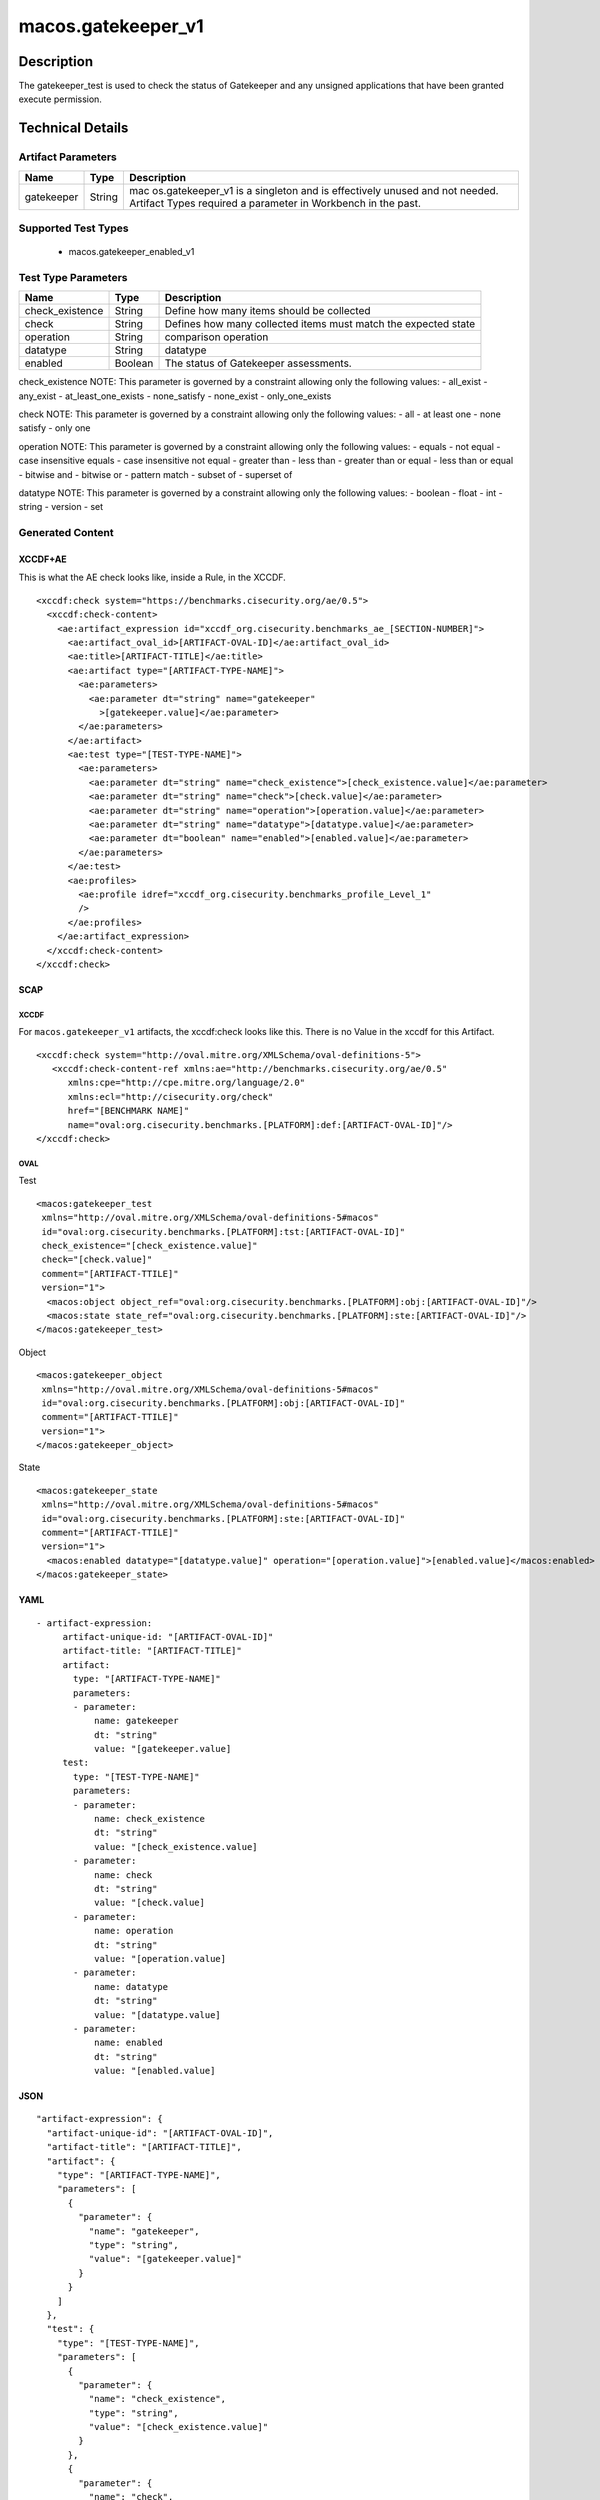 macos.gatekeeper_v1
===================

Description
-----------

The gatekeeper_test is used to check the status of Gatekeeper and any
unsigned applications that have been granted execute permission.

Technical Details
-----------------

Artifact Parameters
~~~~~~~~~~~~~~~~~~~

+-------------------------------------+-------------+------------------+
| Name                                | Type        | Description      |
+=====================================+=============+==================+
| gatekeeper                          | String      | mac              |
|                                     |             | os.gatekeeper_v1 |
|                                     |             | is a singleton   |
|                                     |             | and is           |
|                                     |             | effectively      |
|                                     |             | unused and not   |
|                                     |             | needed. Artifact |
|                                     |             | Types required a |
|                                     |             | parameter in     |
|                                     |             | Workbench in the |
|                                     |             | past.            |
+-------------------------------------+-------------+------------------+

Supported Test Types
~~~~~~~~~~~~~~~~~~~~

  - macos.gatekeeper_enabled_v1

Test Type Parameters
~~~~~~~~~~~~~~~~~~~~

+-------------------------------------+-------------+------------------+
| Name                                | Type        | Description      |
+=====================================+=============+==================+
| check_existence                     | String      | Define how many  |
|                                     |             | items should be  |
|                                     |             | collected        |
+-------------------------------------+-------------+------------------+
| check                               | String      | Defines how many |
|                                     |             | collected items  |
|                                     |             | must match the   |
|                                     |             | expected state   |
+-------------------------------------+-------------+------------------+
| operation                           | String      | comparison       |
|                                     |             | operation        |
+-------------------------------------+-------------+------------------+
| datatype                            | String      | datatype         |
+-------------------------------------+-------------+------------------+
| enabled                             | Boolean     | The status of    |
|                                     |             | Gatekeeper       |
|                                     |             | assessments.     |
+-------------------------------------+-------------+------------------+

check_existence NOTE: This parameter is governed by a constraint
allowing only the following values: - all_exist - any_exist -
at_least_one_exists - none_satisfy - none_exist - only_one_exists

check NOTE: This parameter is governed by a constraint allowing only the
following values: - all - at least one - none satisfy - only one

operation NOTE: This parameter is governed by a constraint allowing only
the following values: - equals - not equal - case insensitive equals -
case insensitive not equal - greater than - less than - greater than or
equal - less than or equal - bitwise and - bitwise or - pattern match -
subset of - superset of

datatype NOTE: This parameter is governed by a constraint allowing only
the following values: - boolean - float - int - string - version - set

Generated Content
~~~~~~~~~~~~~~~~~

XCCDF+AE
^^^^^^^^

This is what the AE check looks like, inside a Rule, in the XCCDF.

::

   <xccdf:check system="https://benchmarks.cisecurity.org/ae/0.5">
     <xccdf:check-content>
       <ae:artifact_expression id="xccdf_org.cisecurity.benchmarks_ae_[SECTION-NUMBER]">
         <ae:artifact_oval_id>[ARTIFACT-OVAL-ID]</ae:artifact_oval_id>
         <ae:title>[ARTIFACT-TITLE]</ae:title>
         <ae:artifact type="[ARTIFACT-TYPE-NAME]">
           <ae:parameters>
             <ae:parameter dt="string" name="gatekeeper"
               >[gatekeeper.value]</ae:parameter>
           </ae:parameters>
         </ae:artifact>
         <ae:test type="[TEST-TYPE-NAME]">
           <ae:parameters>
             <ae:parameter dt="string" name="check_existence">[check_existence.value]</ae:parameter>
             <ae:parameter dt="string" name="check">[check.value]</ae:parameter>
             <ae:parameter dt="string" name="operation">[operation.value]</ae:parameter>
             <ae:parameter dt="string" name="datatype">[datatype.value]</ae:parameter>
             <ae:parameter dt="boolean" name="enabled">[enabled.value]</ae:parameter>
           </ae:parameters>
         </ae:test>
         <ae:profiles>
           <ae:profile idref="xccdf_org.cisecurity.benchmarks_profile_Level_1"
           />
         </ae:profiles>
       </ae:artifact_expression>
     </xccdf:check-content>
   </xccdf:check>

SCAP
^^^^

XCCDF
'''''

For ``macos.gatekeeper_v1`` artifacts, the xccdf:check looks like this. There is no Value in the xccdf for this Artifact.

::

   <xccdf:check system="http://oval.mitre.org/XMLSchema/oval-definitions-5">
      <xccdf:check-content-ref xmlns:ae="http://benchmarks.cisecurity.org/ae/0.5"
         xmlns:cpe="http://cpe.mitre.org/language/2.0"
         xmlns:ecl="http://cisecurity.org/check"
         href="[BENCHMARK NAME]"
         name="oval:org.cisecurity.benchmarks.[PLATFORM]:def:[ARTIFACT-OVAL-ID]"/>
   </xccdf:check>

OVAL
''''

Test

::

   <macos:gatekeeper_test 
    xmlns="http://oval.mitre.org/XMLSchema/oval-definitions-5#macos"
    id="oval:org.cisecurity.benchmarks.[PLATFORM]:tst:[ARTIFACT-OVAL-ID]"
    check_existence="[check_existence.value]"
    check="[check.value]"
    comment="[ARTIFACT-TTILE]"
    version="1">
     <macos:object object_ref="oval:org.cisecurity.benchmarks.[PLATFORM]:obj:[ARTIFACT-OVAL-ID]"/>
     <macos:state state_ref="oval:org.cisecurity.benchmarks.[PLATFORM]:ste:[ARTIFACT-OVAL-ID]"/>
   </macos:gatekeeper_test>

Object

::

   <macos:gatekeeper_object
    xmlns="http://oval.mitre.org/XMLSchema/oval-definitions-5#macos"
    id="oval:org.cisecurity.benchmarks.[PLATFORM]:obj:[ARTIFACT-OVAL-ID]"
    comment="[ARTIFACT-TTILE]"
    version="1">
   </macos:gatekeeper_object>    

State

::

   <macos:gatekeeper_state
    xmlns="http://oval.mitre.org/XMLSchema/oval-definitions-5#macos"
    id="oval:org.cisecurity.benchmarks.[PLATFORM]:ste:[ARTIFACT-OVAL-ID]"
    comment="[ARTIFACT-TTILE]"
    version="1">
     <macos:enabled datatype="[datatype.value]" operation="[operation.value]">[enabled.value]</macos:enabled>
   </macos:gatekeeper_state>    

YAML
^^^^

::

  - artifact-expression:
       artifact-unique-id: "[ARTIFACT-OVAL-ID]"
       artifact-title: "[ARTIFACT-TITLE]"
       artifact:
         type: "[ARTIFACT-TYPE-NAME]"
         parameters:
         - parameter: 
             name: gatekeeper
             dt: "string"
             value: "[gatekeeper.value]
       test:
         type: "[TEST-TYPE-NAME]"
         parameters:
         - parameter:
             name: check_existence
             dt: "string"
             value: "[check_existence.value]
         - parameter: 
             name: check
             dt: "string"
             value: "[check.value]
         - parameter:
             name: operation
             dt: "string"
             value: "[operation.value]
         - parameter: 
             name: datatype
             dt: "string"
             value: "[datatype.value]  
         - parameter: 
             name: enabled
             dt: "string"
             value: "[enabled.value]      

JSON
^^^^

::

   "artifact-expression": {
     "artifact-unique-id": "[ARTIFACT-OVAL-ID]",
     "artifact-title": "[ARTIFACT-TITLE]",
     "artifact": {
       "type": "[ARTIFACT-TYPE-NAME]",
       "parameters": [
         {
           "parameter": {
             "name": "gatekeeper",
             "type": "string",
             "value": "[gatekeeper.value]"
           }
         }
       ]
     },
     "test": {
       "type": "[TEST-TYPE-NAME]",
       "parameters": [
         {
           "parameter": {
             "name": "check_existence",
             "type": "string",
             "value": "[check_existence.value]"
           }
         },
         {
           "parameter": {
             "name": "check",
             "type": "string",
             "value": "[check.value]"
           }
         },
         {
           "parameter": {
             "name": "operation",
             "type": "string",
             "value": "[operation.value]"
           }
         },
         {
           "parameter": {
             "name": "datetype",
             "type": "string",
             "value": "[datatype.value]"
           }
         },
         {
           "parameter": {
             "name": "enabled",
             "type": "string",
             "value": "[enabled.value]"
           }
         }
       ]
     }
   }
